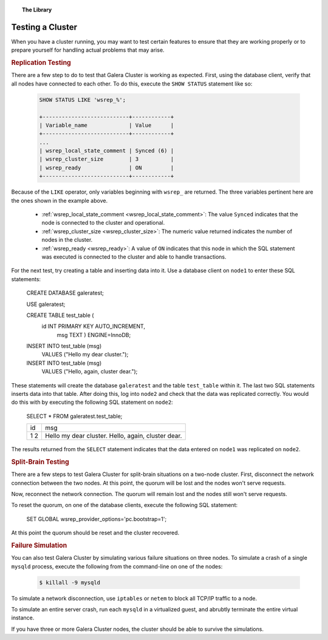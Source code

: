 .. topic:: The Library
   :name: left-margin

   .. cssclass:: no-bull

      - :doc:`Documentation <../../documentation/index>`
      - :doc:`Knowledge Base <../../kb/index>`

      .. cssclass:: no-bull-sub

         - :doc:`Troubleshooting <../../kb/trouble/index>`
         - :doc:`Best Practices <../../kb/best/index>`

      - :doc:`FAQ <../../faq>`
      - :doc:`Training <../index>`

      .. cssclass:: no-bull-sub

         - :doc:`Tutorial Articles <./index>`
         - :doc:`Training Videos <../videos/index>`

      .. cssclass:: bull-head

         Related Documents

      - :ref:`wsrep_local_state_comment <wsrep_local_state_comment>`
      - :ref:`wsrep_cluster_size <wsrep_cluster_size>`
      - :ref:`wsrep_ready <wsrep_ready>`

      .. cssclass:: bull-head

         Related Articles


.. cssclass:: tutorial-article
.. _`testing-cluster`:

===================
Testing a Cluster
===================

.. rst-class:: list-stats

   Length:  499 words; Published: October 20, 2014; Topic: General; Level: Beginner

When you have a cluster running, you may want to test certain features to ensure that they are working properly or to prepare yourself for handling actual problems that may arise.


.. _`Replication Testing`:
.. rst-class:: rubric-1
.. rubric:: Replication Testing

There are a few step to do to test that Galera Cluster is working as expected.  First, using the database client, verify that all nodes have connected to each other.  To do this, execute the ``SHOW STATUS`` statement like so:

 .. code-block:: mysql

    SHOW STATUS LIKE 'wsrep_%';

    +---------------------------+------------+
    | Variable_name             | Value      |
    +---------------------------+------------+
    ...
    | wsrep_local_state_comment | Synced (6) |
    | wsrep_cluster_size        | 3          |
    | wsrep_ready               | ON         |
    +---------------------------+------------+

Because of the ``LIKE`` operator, only variables beginning with ``wsrep_`` are returned.  The three variables pertinent here are the ones shown in the example above.

  - :ref:`wsrep_local_state_comment <wsrep_local_state_comment>`: The value ``Synced`` indicates that the node is connected to the cluster and operational.

  - :ref:`wsrep_cluster_size <wsrep_cluster_size>`: The numeric value returned indicates the number of nodes in the cluster.

  - :ref:`wsrep_ready <wsrep_ready>`: A value of ``ON`` indicates that this node in which the SQL statement was executed is connected to the cluster and able to handle transactions.

For the next test, try creating a table and inserting data into it. Use a database client on ``node1`` to enter these SQL statements:

 .. code-block:: mysql

 CREATE DATABASE galeratest;

 USE galeratest;

 CREATE TABLE test_table (
    id INT PRIMARY KEY AUTO_INCREMENT,
	msg TEXT ) ENGINE=InnoDB;

 INSERT INTO test_table (msg)
	VALUES ("Hello my dear cluster.");

 INSERT INTO test_table (msg)
	VALUES ("Hello, again, cluster dear.");

These statements will create the database ``galeratest`` and the table ``test_table`` within it.  The last two SQL statements inserts data into that table.  After doing this, log into ``node2`` and check that the data was replicated correctly.  You would do this with by executing the following SQL statement on ``node2``:

 .. code-block:: mysql

 SELECT * FROM galeratest.test_table;

 +----+-----------------------------+
 | id | msg                         |
 +----+-----------------------------+
 |  1 | Hello my dear cluster.      |
 |  2 | Hello, again, cluster dear. |
 +----+-----------------------------+

The results returned  from the ``SELECT`` statement indicates that the data entered on ``node1`` was replicated on ``node2``.


.. _`Split Brain Testing`:
.. rst-class:: rubric-1
.. rubric:: Split-Brain Testing

There are a few steps to test Galera Cluster for split-brain situations on a two-node cluster.  First, disconnect the network connection between the two nodes. At this point, the quorum will be lost and the nodes won't serve requests.

Now, reconnect the network connection.  The quorum will remain lost and the nodes still won't serve requests.

To reset the quorum, on one of the database clients, execute the following SQL statement:

 .. code-block:: mysql

 SET GLOBAL wsrep_provider_options='pc.bootstrap=1';

At this point the quorum should be reset and the cluster recovered.


.. _`Failure Simulation`:
.. rst-class:: rubric-1
.. rubric:: Failure Simulation

You can also test Galera Cluster by simulating various failure situations on three nodes.  To simulate a crash of a single ``mysqld`` process, execute the following from the command-line on one of the nodes:

 .. code-block:: console

    $ killall -9 mysqld

To simulate a network disconnection, use ``iptables`` or ``netem`` to block all TCP/IP traffic to a node.

To simulate an entire server crash, run each ``mysqld`` in a virtualized guest, and abrubtly terminate the entire virtual instance.

If you have three or more Galera Cluster nodes, the cluster should be able to survive the simulations.
